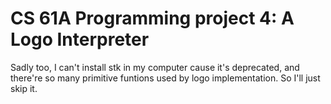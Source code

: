 * CS 61A Programming project 4: A Logo Interpreter

Sadly too, I can't install stk in my computer cause it's deprecated, and there're so many primitive funtions used by logo implementation. So I'll just skip it. 
